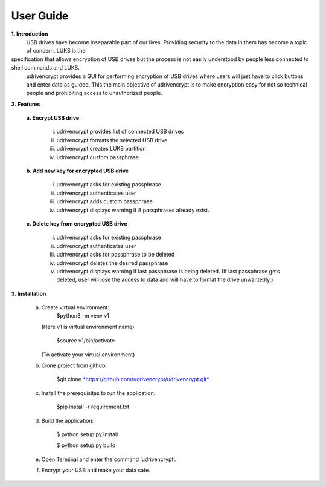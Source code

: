 User Guide
==========

**1. \ Introduction**
         USB drives have become inseparable part of our lives. Providing security to the data in them has become a topic of concern. LUKS is the
specification that allows encryption of USB drives but the process is not easily understood by people less connected to shell commands and LUKS.
        udrivencrypt provides a GUI for performing encryption of USB drives where users will just have to click buttons and enter data as guided. This the main objective of udrivencrypt is to make encryption easy for not so technical people and prohibiting access to unauthorized people.

**2. \ Features**

        **a. \ Encrypt USB drive**

                i.   udrivencrypt provides list of connected USB drives

                ii.  udrivencrypt formats the selected USB drive

                iii. udrivencrypt creates LUKS partition

                iv.  udrivencrypt custom passphrase

        **b. \ Add new key for encrypted USB drive**

                i.   udrivencrypt asks for existing passphrase

                ii.  udrivencrypt authenticates user

                iii. udrivencrypt adds custom passphrase

                iv.  udrivencrypt displays warning if 8 passphrases already exist.

        **c. \ Delete key from encrypted USB drive**

                i.   udrivencrypt asks for existing passphrase

                ii.  udrivencrypt authenticates user

                iii. udrivencrypt asks for passphrase to be deleted

                iv.  udrivencrypt deletes the desired passphrase

                v.   udrivencrypt displays warning if last passphrase is being deleted. (If last passphrase gets deleted, user will lose the 
                     access to data and will have to format the drive unwantedly.)

**3. \ Installation**

        a. Create virtual environment:
                $python3 -m venv v1
           (Here v1 is virtual environment name)
                
                $source v1/bin/activate
           (To activate your virtual environment)

        b. Clone project from github:

                $git clone `*https://github.com/udrivencrypt/udrivencrypt.git* <https://github.com/udrivencrypt/udrivencrypt.git>`__


        c. Install the prerequisites to run the application:

                $pip install -r requirement.txt


        d. Build the application:

                $ python setup.py install

                $ python setup.py build


        e. Open Terminal and enter the command ‘udrivencrypt’.


        f. Encrypt your USB and make your data safe.

